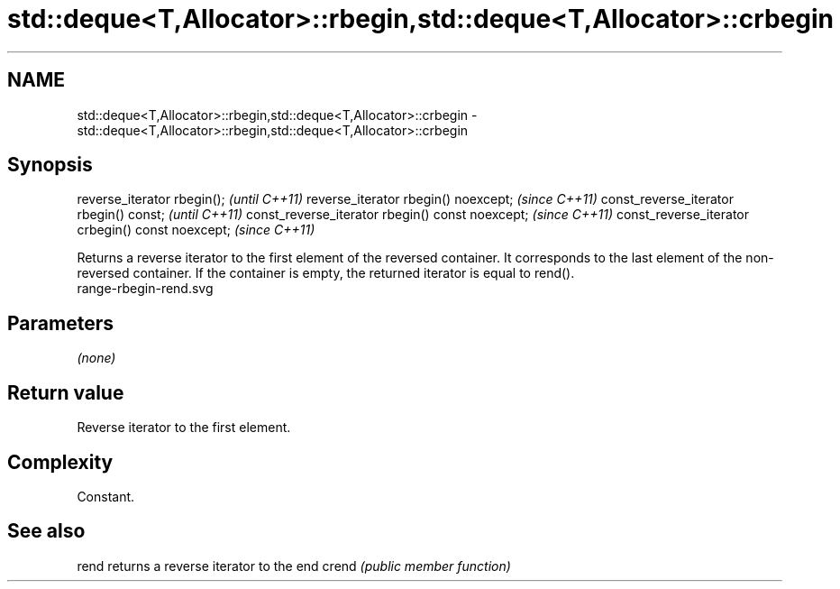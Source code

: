 .TH std::deque<T,Allocator>::rbegin,std::deque<T,Allocator>::crbegin 3 "2020.03.24" "http://cppreference.com" "C++ Standard Libary"
.SH NAME
std::deque<T,Allocator>::rbegin,std::deque<T,Allocator>::crbegin \- std::deque<T,Allocator>::rbegin,std::deque<T,Allocator>::crbegin

.SH Synopsis

reverse_iterator rbegin();                        \fI(until C++11)\fP
reverse_iterator rbegin() noexcept;               \fI(since C++11)\fP
const_reverse_iterator rbegin() const;            \fI(until C++11)\fP
const_reverse_iterator rbegin() const noexcept;   \fI(since C++11)\fP
const_reverse_iterator crbegin() const noexcept;  \fI(since C++11)\fP

Returns a reverse iterator to the first element of the reversed container. It corresponds to the last element of the non-reversed container. If the container is empty, the returned iterator is equal to rend().
 range-rbegin-rend.svg

.SH Parameters

\fI(none)\fP

.SH Return value

Reverse iterator to the first element.

.SH Complexity

Constant.


.SH See also



rend  returns a reverse iterator to the end
crend \fI(public member function)\fP






